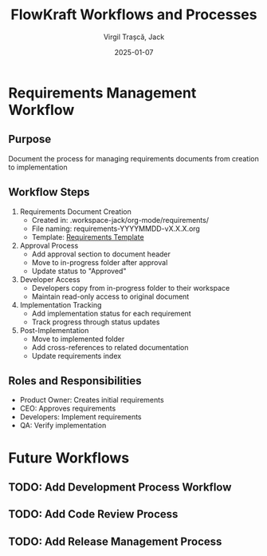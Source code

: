 #+TITLE: FlowKraft Workflows and Processes
#+AUTHOR: Virgil Trașcă, Jack
#+DATE: 2025-01-07

* Requirements Management Workflow
** Purpose
Document the process for managing requirements documents from creation to implementation

** Workflow Steps
1. Requirements Document Creation
   - Created in: .workspace-jack/org-mode/requirements/
   - File naming: requirements-YYYYMMDD-vX.X.X.org
   - Template: [[file:../templates/requirements-template.org][Requirements Template]]

2. Approval Process
   - Add approval section to document header
   - Move to in-progress folder after approval
   - Update status to "Approved"

3. Developer Access
   - Developers copy from in-progress folder to their workspace
   - Maintain read-only access to original document

4. Implementation Tracking
   - Add implementation status for each requirement
   - Track progress through status updates

5. Post-Implementation
   - Move to implemented folder
   - Add cross-references to related documentation
   - Update requirements index

** Roles and Responsibilities
- Product Owner: Creates initial requirements
- CEO: Approves requirements
- Developers: Implement requirements
- QA: Verify implementation

* Future Workflows
** TODO: Add Development Process Workflow
** TODO: Add Code Review Process
** TODO: Add Release Management Process
